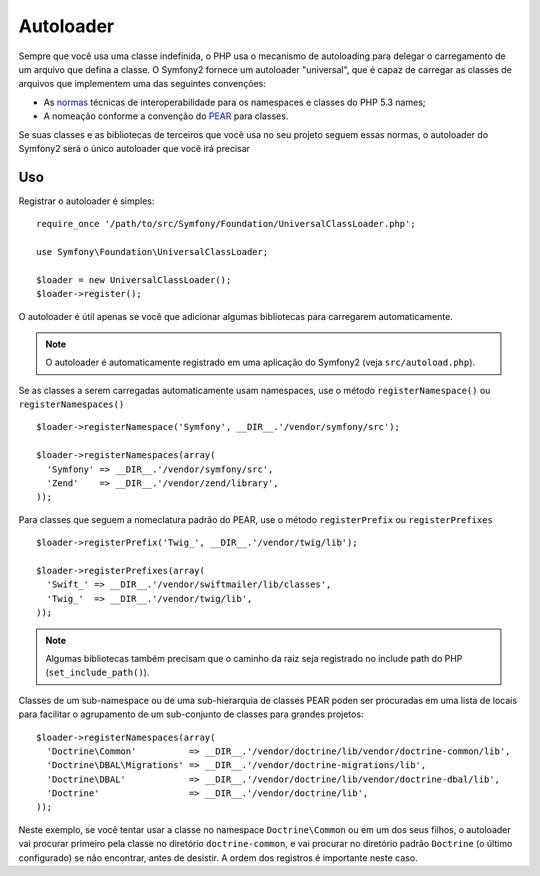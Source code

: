 .. index::
   pair: Autoloader; Configuration

Autoloader
==========

Sempre que você usa uma classe indefinida, o PHP usa o mecanismo de autoloading para
delegar o carregamento de um arquivo que defina a classe. O Symfony2 fornece um 
autoloader "universal", que é capaz de carregar as classes de arquivos que implementem
uma das seguintes convenções:

* As `normas`_ técnicas de interoperabilidade para os namespaces e classes do PHP 5.3
  names;

* A nomeação conforme a convenção do `PEAR`_ para classes.

Se suas classes e as bibliotecas de terceiros que você usa no seu projeto seguem 
essas normas, o autoloader do Symfony2 será o único autoloader que você irá 
precisar

Uso
---

Registrar o autoloader é simples::

    require_once '/path/to/src/Symfony/Foundation/UniversalClassLoader.php';

    use Symfony\Foundation\UniversalClassLoader;

    $loader = new UniversalClassLoader();
    $loader->register();

O autoloader é útil apenas se você que adicionar algumas bibliotecas para carregarem
automaticamente.

.. note::
   O autoloader é automaticamente registrado em uma aplicação do Symfony2 (veja
   ``src/autoload.php``).

Se as classes a serem carregadas automaticamente usam namespaces, use o método
``registerNamespace()`` ou ``registerNamespaces()`` ::

    $loader->registerNamespace('Symfony', __DIR__.'/vendor/symfony/src');

    $loader->registerNamespaces(array(
      'Symfony' => __DIR__.'/vendor/symfony/src',
      'Zend'    => __DIR__.'/vendor/zend/library',
    ));

Para classes que seguem a nomeclatura padrão do PEAR, use o método ``registerPrefix``
ou ``registerPrefixes`` ::

    $loader->registerPrefix('Twig_', __DIR__.'/vendor/twig/lib');

    $loader->registerPrefixes(array(
      'Swift_' => __DIR__.'/vendor/swiftmailer/lib/classes',
      'Twig_'  => __DIR__.'/vendor/twig/lib',
    ));

.. note::
   Algumas bibliotecas também precisam que o caminho da raiz seja registrado no include path do
   PHP (``set_include_path()``).

Classes de um sub-namespace ou de uma sub-hierarquia de classes PEAR poden ser procuradas
em uma lista de locais para facilitar o agrupamento de um sub-conjunto de classes para 
grandes projetos::

    $loader->registerNamespaces(array(
      'Doctrine\Common'          => __DIR__.'/vendor/doctrine/lib/vendor/doctrine-common/lib',
      'Doctrine\DBAL\Migrations' => __DIR__.'/vendor/doctrine-migrations/lib',
      'Doctrine\DBAL'            => __DIR__.'/vendor/doctrine/lib/vendor/doctrine-dbal/lib',
      'Doctrine'                 => __DIR__.'/vendor/doctrine/lib',
    ));

Neste exemplo, se você tentar usar a classe no namespace ``Doctrine\Common``
ou em um dos seus filhos, o autoloader vai procurar primeiro pela classe no
diretório ``doctrine-common``, e vai procurar no diretório padrão
``Doctrine`` (o último configurado) se não encontrar, antes de desistir.
A ordem dos registros é importante neste caso. 

.. _normas: http://groups.google.com/group/php-standards/web/psr-0-final-proposal
.. _PEAR:      http://pear.php.net/manual/en/standards.php
